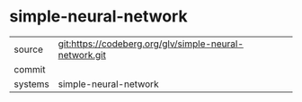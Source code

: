 * simple-neural-network



|---------+-------------------------------------------|
| source  | git:https://codeberg.org/glv/simple-neural-network.git   |
| commit  |   |
| systems | simple-neural-network |
|---------+-------------------------------------------|

